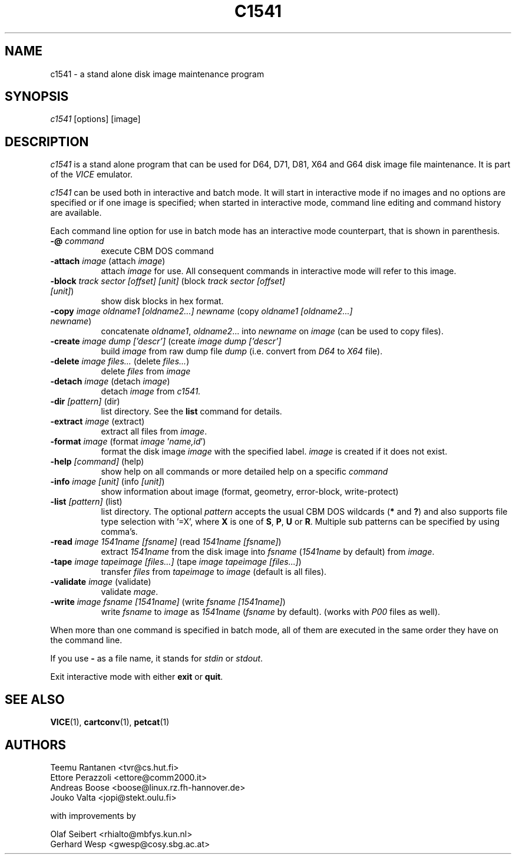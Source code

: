 .TH C1541 1 "October 2016" "VICE"
.SH NAME
c1541 \- a stand alone disk image maintenance program
.SH SYNOPSIS
.IR c1541
[options] [image]
.SH DESCRIPTION
.IR c1541
is a stand alone program that can be used for D64, D71, D81, X64 and G64
disk image file maintenance.  It is part of the
.IR VICE
emulator.
.P
.IR c1541
can be used both in interactive and batch mode.  It will start in interactive
mode if no images and no options are specified or if one image is specified;
when started in interactive mode, command line editing and command history
are available.
.P
Each command line option for use in batch mode has an interactive mode
counterpart, that is shown in parenthesis.
.TP 8
.B \-@ \fIcommand\fR
execute CBM DOS command
.TP
.B \-attach \fIimage\fR (attach \fIimage\fR)
attach \fIimage\fR for use.  All consequent commands in interactive mode will
refer to this image.
.TP
.B \-block \fItrack\fR \fIsector\fR \fI[offset]\fR \fI[unit]\fR (block \fItrack\fR \fIsector\fR \fI[offset]\fR \fI[unit]\fR)
show disk blocks in hex format.
.TP
.B \-copy \fIimage\fR \fIoldname1\fR \fI[oldname2...]\fR \fInewname\fR (copy \fIoldname1\fR \fI[oldname2...]\fR \fInewname\fR)
concatenate \fIoldname1\fR, \fIoldname2\fR... into \fInewname\fR on \fIimage\fR
(can be used to copy files).
.TP
.B \-create \fIimage\fR \fIdump\fR \fI['descr']\fR (create \fIimage\fR \fIdump\fR \fI['descr']\fR
build \fIimage\fR from raw dump file \fIdump\fR (i.e. convert from \fID64\fR
to \fIX64\fR file).
.TP
.B \-delete \fIimage\fR \fIfiles...\fR (delete \fIfiles...\fR)
delete \fIfiles\fR from \fIimage\fR
.TP
.B \-detach \fIimage\fR (detach \fIimage\fR)
detach \fIimage\fR from
.IR c1541.
.TP
.B \-dir \fI[pattern]\fR (dir)
list directory. See the \fBlist\fR command for details.
.TP
.B \-extract \fIimage\fR (extract)
extract all files from \fIimage\fR.
.TP
.B \-format \fIimage\fR (format \fIimage\fR '\fIname,id\fR')
format the disk image \fIimage\fR with the specified label.  \fIimage\fR is
created if it does not exist.
.TP
.B \-help \fI[command]\fR (help)
show help on all commands or more detailed help on a specific \fIcommand\fR
.TP
.B \-info \fIimage\fR \fI[unit]\fR (info \fI[unit]\fR)
show information about image (format, geometry, error-block, write-protect)
.TP
.B \-list \fI[pattern]\fR (list)
list directory. The optional \fIpattern\fR accepts the usual
CBM DOS wildcards (\fB*\fR and \fB?\fR) and also supports file type selection
with '=X', where \fBX\fR is one of \fBS\fR, \fBP\fR, \fBU\fR or \fBR\fR.
Multiple sub patterns can be specified by using comma's.
.TP
.B \-read \fIimage\fR \fI1541name\fR \fI[fsname]\fR (read \fI1541name\fR \fI[fsname]\fR)
extract \fI1541name\fR from the disk image into \fIfsname\fR (\fI1541name\fR
by default) from \fIimage\fR.
.TP
.B \-tape \fIimage\fR \fItapeimage\fR \fI[files...]\fR (tape \fIimage\fR \fItapeimage\fR \fI[files...]\fR)
transfer \fIfiles\fR from \fItapeimage\fR to \fIimage\fR (default is all files).
.TP
.B \-validate \fIimage\fR (validate)
validate \fImage\fR.
.TP
.B \-write \fIimage\fR \fIfsname\fR \fI[1541name]\fR (write \fIfsname\fR \fI[1541name]\fR)
write \fIfsname\fR to \fIimage\fR as \fI1541name\fR (\fIfsname\fR by default).
(works with \fIP00\fR files as well).
.P
When more than one command is specified in batch mode, all of them are
executed in the same order they have on the command line.
.P
If you use
.B \-
as a file name, it stands for \fIstdin\fR or \fIstdout\fR.
.P
Exit interactive mode with either \fBexit\fR or \fBquit\fR.
.SH SEE ALSO
.BR VICE (1),
.BR cartconv (1),
.BR petcat (1)
.SH AUTHORS
Teemu Rantanen <tvr@cs.hut.fi>
.br
Ettore Perazzoli <ettore@comm2000.it>
.br
Andreas Boose <boose@linux.rz.fh-hannover.de>
.br
Jouko Valta <jopi@stekt.oulu.fi>
.P
with improvements by
.P
.br
Olaf Seibert <rhialto@mbfys.kun.nl>
.br
Gerhard Wesp <gwesp@cosy.sbg.ac.at>
